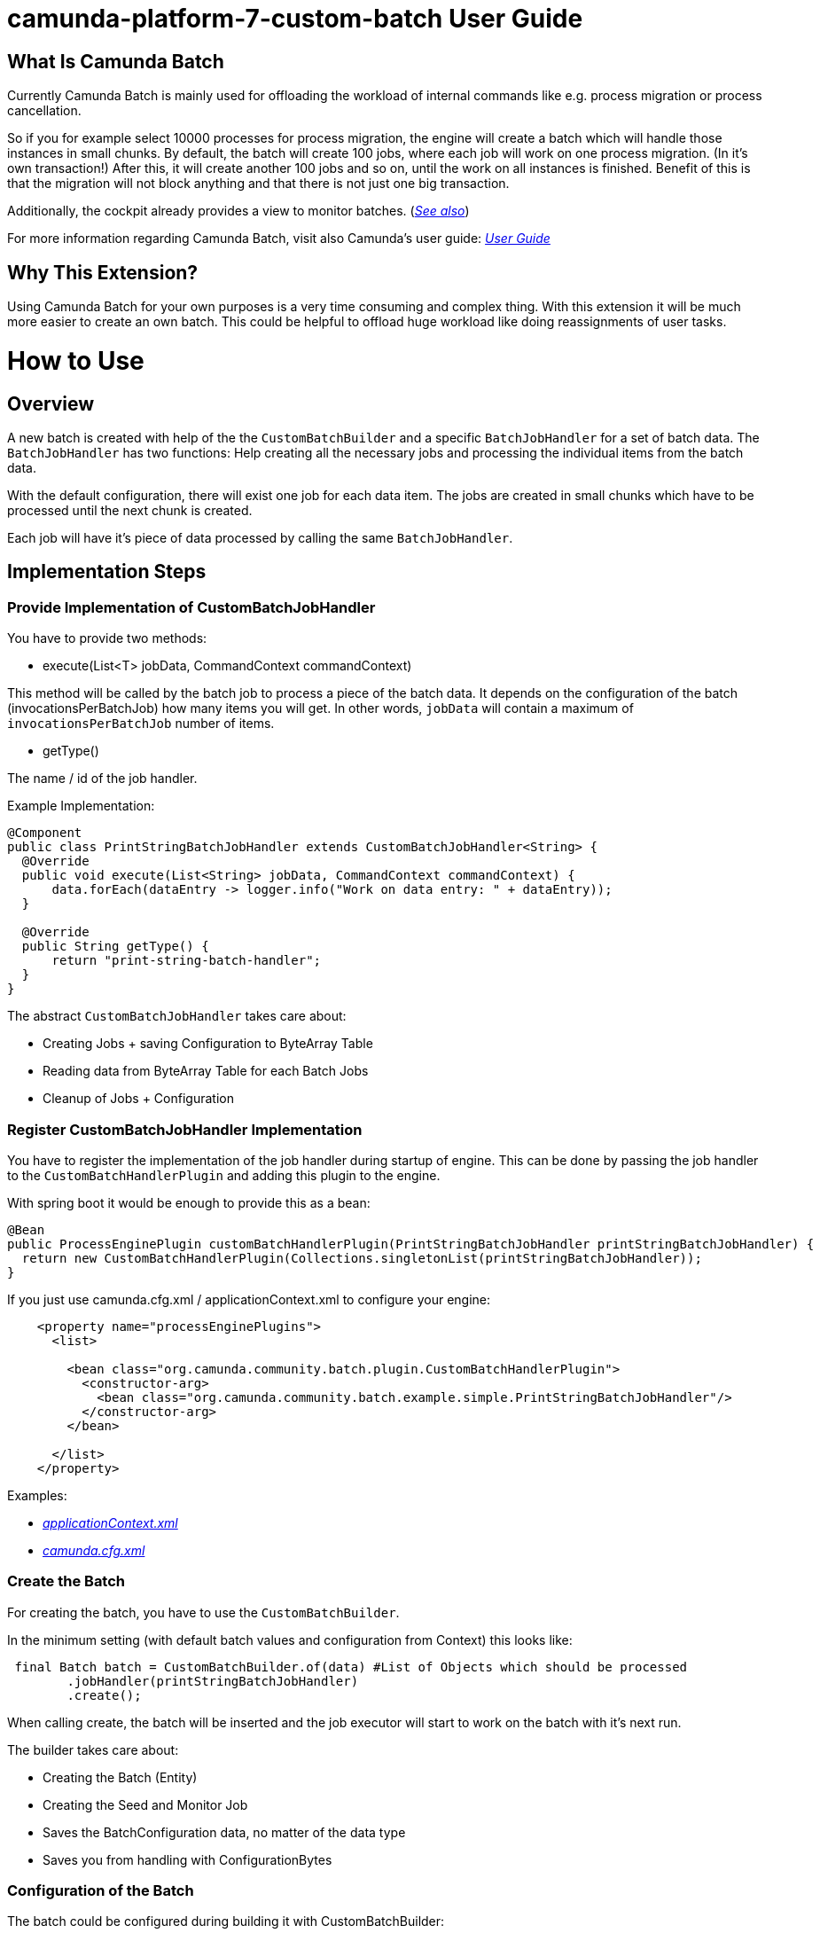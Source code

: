 # camunda-platform-7-custom-batch User Guide

## What Is Camunda Batch

Currently Camunda Batch is mainly used for offloading the workload of internal commands like e.g. process migration or process cancellation.

So if you for example select 10000 processes for process migration, the engine will create a batch which will handle those instances in small chunks.
By default, the batch will create 100 jobs, where each job will work on one process migration. (In it's own transaction!)
After this, it will create another 100 jobs and so on, until the work on all instances is finished.
Benefit of this is that the migration will not block anything and that there is not just one big transaction.

Additionally, the cockpit already provides a view to monitor batches. (_https://docs.camunda.org/manual/7.6/webapps/cockpit/batch/monitoring/[See also]_)

For more information regarding Camunda Batch, visit also Camunda's user guide: _https://docs.camunda.org/manual/7.6/user-guide/process-engine/batch/[User Guide]_

## Why This Extension?

Using Camunda Batch for your own purposes is a very time consuming and complex thing.
With this extension it will be much more easier to create an own batch.
This could be helpful to offload huge workload like doing reassignments of user tasks.

# How to Use

## Overview

A new batch is created with help of the the `CustomBatchBuilder` and a specific `BatchJobHandler` for a set of batch data.
The `BatchJobHandler` has two functions: Help creating all the necessary jobs and processing the individual items from the batch data.

With the default configuration, there will exist one job for each data item.
The jobs are created in small chunks which have to be processed until the next chunk is created.

Each job will have it's piece of data processed by calling the same `BatchJobHandler`.

## Implementation Steps

### Provide Implementation of CustomBatchJobHandler

You have to provide two methods:

* execute(List<T> jobData, CommandContext commandContext)

This method will be called by the batch job to process a piece of the batch data.
It depends on the configuration of the batch (invocationsPerBatchJob) how many items you will get.
In other words, `jobData` will contain a maximum of `invocationsPerBatchJob` number of items.

* getType()

The name / id of the job handler.

.Example Implementation:
```
@Component
public class PrintStringBatchJobHandler extends CustomBatchJobHandler<String> {
  @Override
  public void execute(List<String> jobData, CommandContext commandContext) {
      data.forEach(dataEntry -> logger.info("Work on data entry: " + dataEntry));
  }

  @Override
  public String getType() {
      return "print-string-batch-handler";
  }
}
```

The abstract `CustomBatchJobHandler` takes care about:

* Creating Jobs + saving Configuration to ByteArray Table

* Reading data from ByteArray Table for each Batch Jobs

* Cleanup of Jobs + Configuration

### Register CustomBatchJobHandler Implementation

You have to register the implementation of the job handler during startup of engine.
This can be done by passing the job handler to the `CustomBatchHandlerPlugin` and adding this plugin to the engine.

.With spring boot it would be enough to provide this as a bean:
```
@Bean
public ProcessEnginePlugin customBatchHandlerPlugin(PrintStringBatchJobHandler printStringBatchJobHandler) {
  return new CustomBatchHandlerPlugin(Collections.singletonList(printStringBatchJobHandler));
}
```

.If you just use camunda.cfg.xml / applicationContext.xml to configure your engine:
```
    <property name="processEnginePlugins">
      <list>

        <bean class="org.camunda.community.batch.plugin.CustomBatchHandlerPlugin">
          <constructor-arg>
            <bean class="org.camunda.community.batch.example.simple.PrintStringBatchJobHandler"/>
          </constructor-arg>
        </bean>

      </list>
    </property>
```

Examples:

* _https://github.com/camunda/camunda-platform-7-custom-batch/blob/master/examples/example-simple/src/main/webapp/WEB-INF/applicationContext.xml[applicationContext.xml]_

* _https://github.com/camunda/camunda-platform-7-custom-batch/blob/master/extension/core/src/test/resources/camunda.cfg.xml[camunda.cfg.xml]_

### Create the Batch

For creating the batch, you have to use the `CustomBatchBuilder`.

In the minimum setting (with default batch values and configuration from Context) this looks like:

```
 final Batch batch = CustomBatchBuilder.of(data) #List of Objects which should be processed
        .jobHandler(printStringBatchJobHandler)
        .create();
```

When calling create, the batch will be inserted and the job executor will start to work on the batch with it's next run.

The builder takes care about:

* Creating the Batch (Entity)

* Creating the Seed and Monitor Job

* Saves the BatchConfiguration data, no matter of the data type

* Saves you from handling with ConfigurationBytes

### Configuration of the Batch

The batch could be configured during building it with CustomBatchBuilder:

```
 final Batch batch = CustomBatchBuilder.of(data)
        .configuration(configuration)
        .jobHandler(printStringBatchJobHandler)
        .jobsPerSeed(10)
        .invocationsPerBatchJob(5)
        .jobPriority(0L)
        .exclusive(true)
        .create(configuration.getCommandExecutorTxRequired());
```

#### Property `configuration`

Per default, the builder tries to get the process engine configuration from context.

```
Context.getProcessEngineConfiguration()
```

Custom Configuration could be set with:

```
CustomBatchBuilder.of().configuration(configuration)
```

#### Property `jobHandler`

Here you have to provide the batch job handler which should be used by the batch.

```
CustomBatchBuilder.of().jobHandler(printStringBatchJobHandler)
```

#### Property  `jobsPerSeed`

Number of batch execution jobs created per seed job invocation.
The batch seed job is invoked until it has created all batch execution jobs required by the batch.

```
CustomBatchBuilder.of().jobsPerSeed(10)
```

Default is 100

#### Property `invocationsPerBatchJob`

How many data should be passed to the job handler.

E.g., for the process instance migration batch this specifies the number of process instances which are migrated per batch execution job.

```
CustomBatchBuilder.of().invocationsPerBatchJob(5)
```

Default is 1

### Property `jobPriority`

Priority of the seed job + monitoring job + batch jobs.

Note: The batch `jobPriority` is only considered when using Job Executor with the corresponding Acquisition Strategy `jobExecutorAcquireByPriority`. (see _https://docs.camunda.org/manual/latest/user-guide/process-engine/the-job-executor/#job-acquisition[camunda documentation]_)

Default is 0l

```
CustomBatchBuilder.of().jobPriority(5L)
```

Default is 1

### Property `exclusive`

Should a batch job be handled exclusive, take care when setting this to false!
(See _https://docs.camunda.org/manual/7.9/user-guide/process-engine/the-job-executor/#exclusive-jobs[Camunda Job Docs]_)

```
CustomBatchBuilder.of().exclusive(false)
```

Default is true
